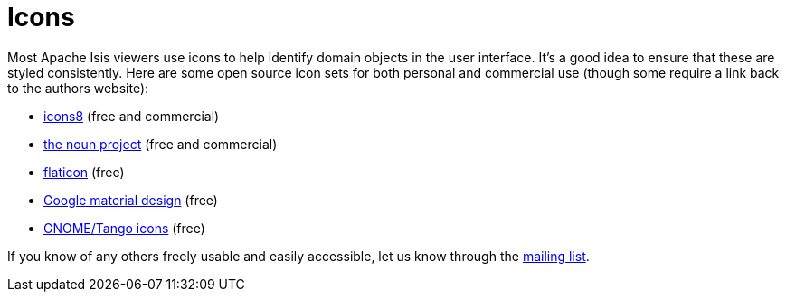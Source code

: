 = Icons
:page-role: -toc

:Notice: Licensed to the Apache Software Foundation (ASF) under one or more contributor license agreements. See the NOTICE file distributed with this work for additional information regarding copyright ownership. The ASF licenses this file to you under the Apache License, Version 2.0 (the "License"); you may not use this file except in compliance with the License. You may obtain a copy of the License at. http://www.apache.org/licenses/LICENSE-2.0 . Unless required by applicable law or agreed to in writing, software distributed under the License is distributed on an "AS IS" BASIS, WITHOUT WARRANTIES OR  CONDITIONS OF ANY KIND, either express or implied. See the License for the specific language governing permissions and limitations under the License.

Most Apache Isis viewers use icons to help identify domain objects in the user interface.
It's a good idea to ensure that these are styled consistently.
Here are some open source icon sets for both personal and commercial use (though some require a link back to the authors website):

* http://icons8.com/[icons8] (free and commercial)
* http://thenounproject.com/[the noun project] (free and commercial)
* http://www.flaticon.com/[flaticon] (free)
* https://material.io/resources/icons[Google material design] (free)
* https://commons.wikimedia.org/wiki/GNOME_Desktop_icons[GNOME/Tango icons] (free)


If you know of any others freely usable and easily accessible, let us know through the xref:docs:support:mailing-list.adoc[mailing list].


